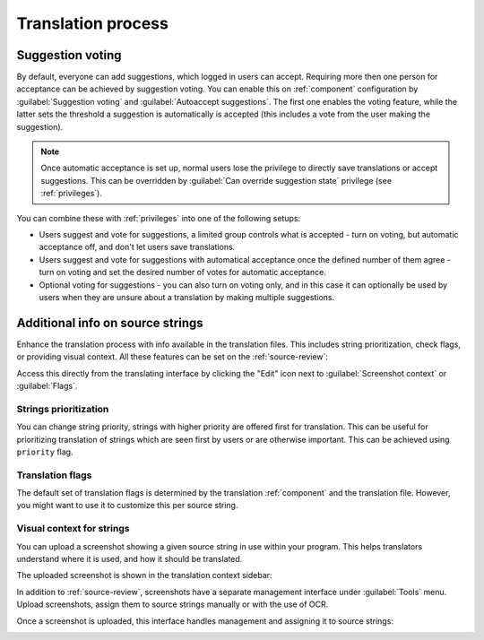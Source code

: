 Translation process
===================

.. _voting:

Suggestion voting
-----------------

.. versionadded:: 1.6

    This feature is available since Weblate 1.6.

By default, everyone can add suggestions, which logged in users can
accept. Requiring more then one person for acceptance can be achieved by suggestion voting.
You can enable this on :ref:`component` configuration by
:guilabel:`Suggestion voting` and :guilabel:`Autoaccept suggestions`. The first
one enables the voting feature, while the latter sets the threshold a suggestion 
is automatically is accepted (this includes a vote from
the user making the suggestion).

.. note::

    Once automatic acceptance is set up, normal users lose the privilege to
    directly save translations or accept suggestions. This can be overridden
    by :guilabel:`Can override suggestion state` privilege
    (see :ref:`privileges`).

You can combine these with :ref:`privileges` into one of the following setups:

* Users suggest and vote for suggestions, a limited group controls what is
  accepted - turn on voting, but automatic acceptance off, and 
  don't let users save translations.
* Users suggest and vote for suggestions with automatical acceptance
  once the defined number of them agree - turn on voting and set the desired
  number of votes for automatic acceptance.
* Optional voting for suggestions - you can also turn on voting only, and in
  this case it can optionally be used by users when they are unsure about
  a translation by making multiple suggestions.

.. _additional:

Additional info on source strings
----------------------------------------

Enhance the translation process with info available in the translation files.
This includes string prioritization, check flags, or providing visual context.
All these features can be set on the
:ref:`source-review`:

.. image:: /images/source-review-edit.png

Access this directly from the translating interface by clicking the
"Edit" icon next to :guilabel:`Screenshot context` or :guilabel:`Flags`.

.. image:: /images/source-information.png

Strings prioritization
++++++++++++++++++++++

.. versionadded:: 2.0

You can change string priority, strings with higher priority are offered first
for translation. This can be useful for prioritizing translation of strings
which are seen first by users or are otherwise important. This can be achieved
using ``priority`` flag.

.. seealso:: :ref:`checks`

Translation flags
+++++++++++++++++

.. versionadded:: 2.4

.. versionchanged:: 3.3

      Previously this was called :guilabel:`Quality checks flags`, but as it no
      longer configures only checks, the name was changed to be more generic.

The default set of translation flags is determined by the translation
:ref:`component` and the translation file. However, you might want to use it 
to customize this per source string.

.. seealso:: :ref:`checks`

.. _screenshots:

Visual context for strings
++++++++++++++++++++++++++

.. versionadded:: 2.9

You can upload a screenshot showing a given source string in use within your
program. This helps translators understand where it is used, and how
it should be translated.

The uploaded screenshot is shown in the translation context sidebar:

.. image:: /images/screenshot-context.png

In addition to :ref:`source-review`, screenshots have a separate management
interface under :guilabel:`Tools` menu.
Upload screenshots, assign them to source strings manually or with the use of OCR.

Once a screenshot is uploaded, this interface handles
management and assigning it to source strings:

.. image:: /images/screenshot-ocr.png
